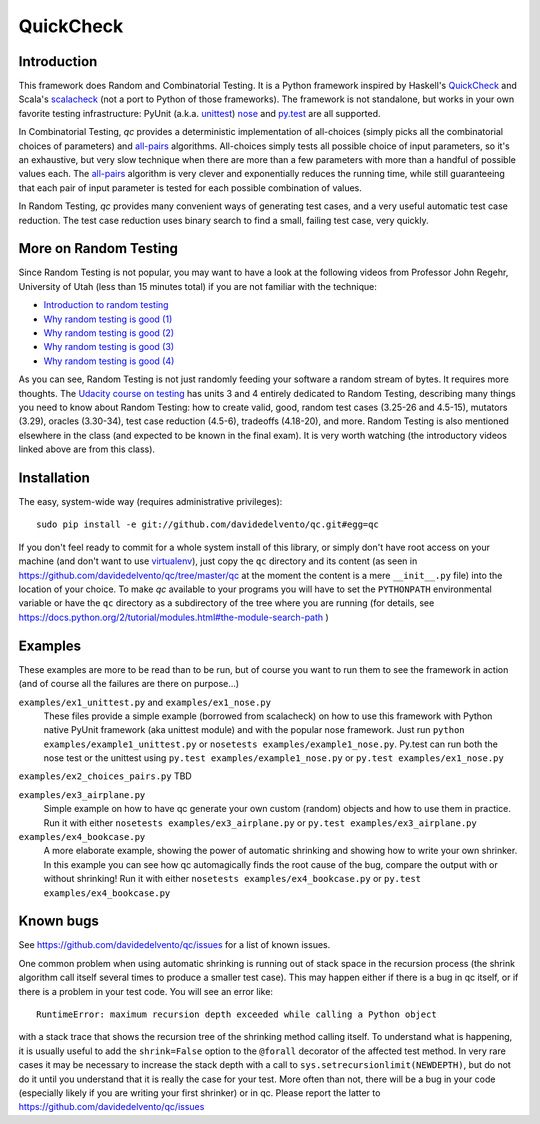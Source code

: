 ============
 QuickCheck
============

.. image:: https://travis-ci.org/davidedelvento/qc.png
   :target: https://travis-ci.org/davidedelvento/qc

Introduction
============

This framework does Random and Combinatorial Testing. It is a Python framework
inspired by Haskell's QuickCheck_ and Scala's scalacheck_ (not a port to Python
of those frameworks). The framework is not standalone, but works in your own
favorite testing infrastructure: PyUnit (a.k.a. unittest_) nose_ and py.test_ are
all supported.

In Combinatorial Testing, `qc` provides a deterministic implementation of all-choices
(simply picks all the combinatorial choices of parameters) and all-pairs_
algorithms. All-choices simply tests all possible choice of input parameters, so it's
an exhaustive, but very slow technique when there are more than a few parameters with
more than a handful of possible values each. The all-pairs_ algorithm is very
clever and exponentially reduces the running time, while still guaranteeing that each
pair of input parameter is tested for each possible combination of values.

In Random Testing, `qc` provides many convenient ways of generating test cases, and
a very useful automatic test case reduction. The test case reduction uses binary search
to find a small, failing test case, very quickly.

.. _QuickCheck: http://hackage.haskell.org/package/QuickCheck
.. _scalacheck: https://github.com/rickynils/scalacheck
.. _all-pairs: https://en.wikipedia.org/wiki/All-pairs_testing
.. _unittest: https://docs.python.org/2/library/unittest.html
.. _nose: https://nose.readthedocs.org/en/latest/
.. _py.test: http://pytest.org/latest/

More on Random Testing
======================

Since Random Testing is not popular, you may want to
have a look at the following videos from Professor
John Regehr, University of Utah (less than 15 minutes total) if you are not
familiar with the technique:

* `Introduction to random testing <http://www.youtube.com/watch?v=cwhC19Fa_84>`_
* `Why random testing is good (1) <http://www.youtube.com/watch?v=PrJZ6144eeM>`_
* `Why random testing is good (2) <http://www.youtube.com/watch?v=btlfWwyzSXQ>`_
* `Why random testing is good (3) <http://www.youtube.com/watch?v=iw6BtJxPT8A>`_
* `Why random testing is good (4) <http://www.youtube.com/watch?v=QrLtkSdMDgw>`_

As you can see, Random Testing is not just randomly feeding your software a random
stream of bytes. It requires more thoughts. The `Udacity course on
testing`_ has units 3 and 4 entirely dedicated to Random Testing,
describing many things you need to know about Random Testing: how to
create valid, good, random test cases (3.25-26 and 4.5-15), mutators
(3.29), oracles (3.30-34), test case reduction (4.5-6), tradeoffs
(4.18-20), and more.  Random Testing is also mentioned elsewhere in
the class (and expected to be known in the final exam). It is very
worth watching (the introductory videos linked above are from this
class).

.. _Udacity course on testing: http://www.udacity.com/overview/Course/cs258/CourseRev/1

Installation
============

The easy, system-wide way (requires administrative privileges)::

    sudo pip install -e git://github.com/davidedelvento/qc.git#egg=qc

If you don't feel ready to commit for a whole system install of this library, or
simply don't have root access on your machine (and don't want to use virtualenv_), 
just copy the ``qc`` directory 
and its content (as seen in https://github.com/davidedelvento/qc/tree/master/qc
at the moment the content is a mere ``__init__.py`` file) into the location of your choice.  
To make `qc` available to your programs you will have to set the
``PYTHONPATH`` environmental variable or have the ``qc`` directory as
a subdirectory of the tree where you are running (for details, see 
https://docs.python.org/2/tutorial/modules.html#the-module-search-path )

.. _virtualenv: http://virtualenv.readthedocs.org/en/latest/virtualenv.html


Examples
========

These examples are more to be read than to be run, but of course you want to
run them to see the framework in action (and of course all the failures are
there on purpose...)

``examples/ex1_unittest.py`` and ``examples/ex1_nose.py``
    These files provide a simple example (borrowed from scalacheck)
    on how to use this framework with Python native PyUnit framework
    (aka unittest module) and with the popular nose framework.  Just
    run ``python examples/example1_unittest.py`` or ``nosetests
    examples/example1_nose.py``. Py.test can run both the nose test or the unittest
    using ``py.test examples/example1_nose.py`` or ``py.test examples/ex1_nose.py``

``examples/ex2_choices_pairs.py`` TBD

``examples/ex3_airplane.py``
    Simple example on how to have qc generate your own custom (random)
    objects and how to use them in practice. Run it with either
    ``nosetests examples/ex3_airplane.py`` or ``py.test examples/ex3_airplane.py``

``examples/ex4_bookcase.py``
    A more elaborate example, showing the power of automatic shrinking
    and showing how to write your own shrinker. In this example you can
    see how qc automagically finds the root cause of the bug, compare
    the output with or without shrinking! Run it with either
    ``nosetests examples/ex4_bookcase.py`` or ``py.test examples/ex4_bookcase.py``



Known bugs
==========

See https://github.com/davidedelvento/qc/issues for a list of known
issues. 

One common problem when using automatic shrinking is running out
of stack space in the recursion process (the shrink algorithm call
itself several times to produce a smaller test case). This may happen
either if there is a bug in qc itself, or if there is a problem in
your test code. You will see an error like::

    RuntimeError: maximum recursion depth exceeded while calling a Python object

with a stack trace that shows the recursion tree of the shrinking
method calling itself. To understand what is happening, it is usually
useful to add the ``shrink=False`` option to the ``@forall`` decorator
of the affected test method. In very rare cases it may be necessary to
increase the stack depth with a call to
``sys.setrecursionlimit(NEWDEPTH)``, but do not do it until you
understand that it is really the case for your test. More often than
not, there will be a bug in your code (especially likely if you are
writing your first shrinker) or in qc.  Please report the
latter to https://github.com/davidedelvento/qc/issues


